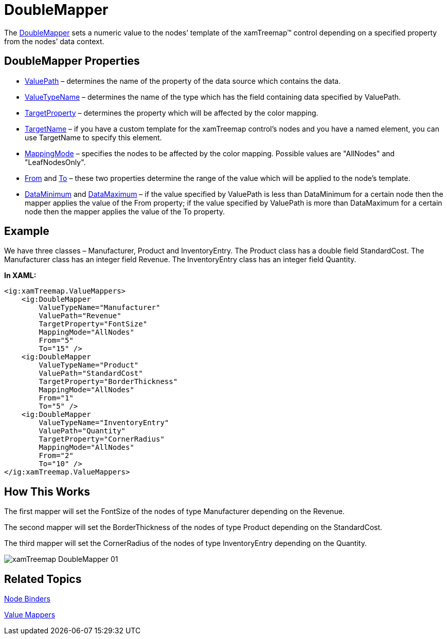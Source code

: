 ﻿////

|metadata|
{
    "name": "xamtreemap-doublemapper",
    "controlName": ["xamTreemap"],
    "tags": ["How Do I"],
    "guid": "270e1ae9-2bf2-45e8-8ff2-79287603cb79",  
    "buildFlags": [],
    "createdOn": "2016-05-25T18:21:59.8543908Z"
}
|metadata|
////

= DoubleMapper

The link:{ApiPlatform}controls.charts.xamtreemap.v{ProductVersion}~infragistics.controls.charts.doublemapper.html[DoubleMapper] sets a numeric value to the nodes’ template of the xamTreemap™ control depending on a specified property from the nodes’ data context.

== DoubleMapper Properties

* link:{ApiPlatform}controls.charts.xamtreemap.v{ProductVersion}~infragistics.controls.charts.valuemapper~valuepath.html[ValuePath] – determines the name of the property of the data source which contains the data.
* link:{ApiPlatform}controls.charts.xamtreemap.v{ProductVersion}~infragistics.controls.charts.valuemapper~valuetypename.html[ValueTypeName] – determines the name of the type which has the field containing data specified by ValuePath.
* link:{ApiPlatform}controls.charts.xamtreemap.v{ProductVersion}~infragistics.controls.charts.valuemapper~targetproperty.html[TargetProperty] – determines the property which will be affected by the color mapping.
* link:{ApiPlatform}controls.charts.xamtreemap.v{ProductVersion}~infragistics.controls.charts.valuemapper~targetname.html[TargetName] – if you have a custom template for the xamTreemap control’s nodes and you have a named element, you can use TargetName to specify this element.
* link:{ApiPlatform}controls.charts.xamtreemap.v{ProductVersion}~infragistics.controls.charts.valuemapper~mappingmode.html[MappingMode] – specifies the nodes to be affected by the color mapping. Possible values are "AllNodes" and "LeafNodesOnly".
* link:{ApiPlatform}controls.charts.xamtreemap.v{ProductVersion}~infragistics.controls.charts.doublemapper~from.html[From] and link:{ApiPlatform}controls.charts.xamtreemap.v{ProductVersion}~infragistics.controls.charts.doublemapper~to.html[To] – these two properties determine the range of the value which will be applied to the node’s template.
* link:{ApiPlatform}controls.charts.xamtreemap.v{ProductVersion}~infragistics.controls.charts.rangemapper~dataminimum.html[DataMinimum] and link:{ApiPlatform}controls.charts.xamtreemap.v{ProductVersion}~infragistics.controls.charts.rangemapper~datamaximum.html[DataMaximum] – if the value specified by ValuePath is less than DataMinimum for a certain node then the mapper applies the value of the From property; if the value specified by ValuePath is more than DataMaximum for a certain node then the mapper applies the value of the To property.

== Example

We have three classes – Manufacturer, Product and InventoryEntry. The Product class has a double field StandardCost. The Manufacturer class has an integer field Revenue. The InventoryEntry class has an integer field Quantity.

*In XAML:*

----
<ig:xamTreemap.ValueMappers>
    <ig:DoubleMapper
        ValueTypeName="Manufacturer"
        ValuePath="Revenue"
        TargetProperty="FontSize"
        MappingMode="AllNodes"
        From="5"
        To="15" />
    <ig:DoubleMapper
        ValueTypeName="Product"
        ValuePath="StandardCost"
        TargetProperty="BorderThickness"
        MappingMode="AllNodes"
        From="1"
        To="5" />
    <ig:DoubleMapper
        ValueTypeName="InventoryEntry"
        ValuePath="Quantity"
        TargetProperty="CornerRadius"
        MappingMode="AllNodes"
        From="2"
        To="10" />
</ig:xamTreemap.ValueMappers>
----

== How This Works

The first mapper will set the FontSize of the nodes of type Manufacturer depending on the Revenue.

The second mapper will set the BorderThickness of the nodes of type Product depending on the StandardCost.

The third mapper will set the CornerRadius of the nodes of type InventoryEntry depending on the Quantity.

image::images/xamTreemap_DoubleMapper_01.png[]

== Related Topics

link:xamtreemap-node-binders.html[Node Binders]

link:xamtreemap-value-mappers.html[Value Mappers]